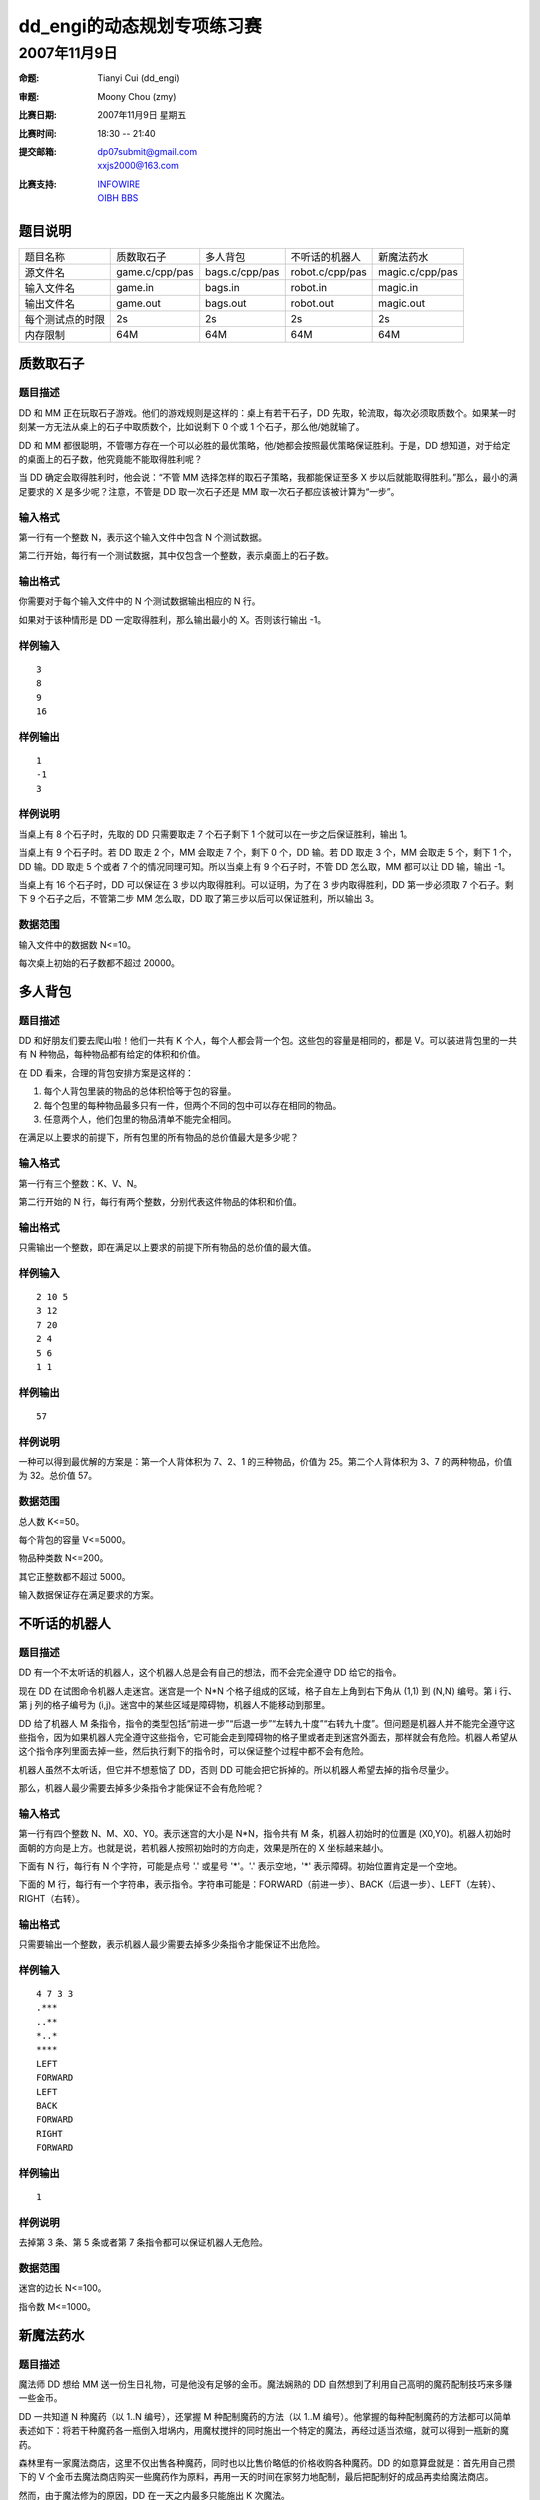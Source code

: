 ===========================
dd_engi的动态规划专项练习赛
===========================

~~~~~~~~~~~~~
2007年11月9日
~~~~~~~~~~~~~


:命题: Tianyi Cui (dd_engi)
:审题: Moony Chou (zmy)
:比赛日期: 2007年11月9日 星期五
:比赛时间: 18:30 -- 21:40
:提交邮箱: | dp07submit@gmail.com
           | xxjs2000@163.com
:比赛支持: | `INFOWIRE`_
           | `OIBH BBS`_

.. _INFOWIRE: https://groups.google.com/group/infowire/browse_thread/thread/1fa0cc1cb5e21175

.. _OIBH BBS: http://oibh.org/bbs/thread-17787-1-1.html

--------
题目说明
--------

================= ================ ================= ================= =================
题目名称           质数取石子       多人背包           不听话的机器人     新魔法药水
----------------- ---------------- ----------------- ----------------- -----------------
源文件名           game.c/cpp/pas   bags.c/cpp/pas    robot.c/cpp/pas   magic.c/cpp/pas
----------------- ---------------- ----------------- ----------------- -----------------
输入文件名         game.in          bags.in           robot.in          magic.in
----------------- ---------------- ----------------- ----------------- -----------------
输出文件名         game.out         bags.out          robot.out         magic.out
----------------- ---------------- ----------------- ----------------- -----------------
每个测试点的时限    2s               2s                2s                2s
----------------- ---------------- ----------------- ----------------- -----------------
内存限制           64M              64M               64M               64M
================= ================ ================= ================= =================

----------
质数取石子
----------


题目描述
========

DD 和 MM 正在玩取石子游戏。他们的游戏规则是这样的：桌上有若干石子，DD 先取，轮流取，每次必须取质数个。如果某一时刻某一方无法从桌上的石子中取质数个，比如说剩下 0 个或 1 个石子，那么他/她就输了。

DD 和 MM 都很聪明，不管哪方存在一个可以必胜的最优策略，他/她都会按照最优策略保证胜利。于是，DD 想知道，对于给定的桌面上的石子数，他究竟能不能取得胜利呢？

当 DD 确定会取得胜利时，他会说：“不管 MM 选择怎样的取石子策略，我都能保证至多 X 步以后就能取得胜利。”那么，最小的满足要求的 X 是多少呢？注意，不管是 DD 取一次石子还是 MM 取一次石子都应该被计算为“一步”。


输入格式
========

第一行有一个整数 N，表示这个输入文件中包含 N 个测试数据。

第二行开始，每行有一个测试数据，其中仅包含一个整数，表示桌面上的石子数。


输出格式
========

你需要对于每个输入文件中的 N 个测试数据输出相应的 N 行。

如果对于该种情形是 DD 一定取得胜利，那么输出最小的 X。否则该行输出 -1。


样例输入
========

::

	3
	8
	9
	16


样例输出
========

::

	1
	-1
	3


样例说明
========

当桌上有 8 个石子时，先取的 DD 只需要取走 7 个石子剩下 1 个就可以在一步之后保证胜利，输出 1。

当桌上有 9 个石子时。若 DD 取走 2 个，MM 会取走 7 个，剩下 0 个，DD 输。若 DD 取走 3 个，MM 会取走 5 个，剩下 1 个，DD 输。DD 取走 5 个或者 7 个的情况同理可知。所以当桌上有 9 个石子时，不管 DD 怎么取，MM 都可以让 DD 输，输出 -1。

当桌上有 16 个石子时，DD 可以保证在 3 步以内取得胜利。可以证明，为了在 3 步内取得胜利，DD 第一步必须取 7 个石子。剩下 9 个石子之后，不管第二步 MM 怎么取，DD 取了第三步以后可以保证胜利，所以输出 3。


数据范围
========

输入文件中的数据数 N<=10。

每次桌上初始的石子数都不超过 20000。

--------
多人背包
--------

题目描述
========

DD 和好朋友们要去爬山啦！他们一共有 K 个人，每个人都会背一个包。这些包的容量是相同的，都是 V。可以装进背包里的一共有 N 种物品，每种物品都有给定的体积和价值。

在 DD 看来，合理的背包安排方案是这样的：

(1) 每个人背包里装的物品的总体积恰等于包的容量。
(2) 每个包里的每种物品最多只有一件，但两个不同的包中可以存在相同的物品。
(3) 任意两个人，他们包里的物品清单不能完全相同。

在满足以上要求的前提下，所有包里的所有物品的总价值最大是多少呢？


输入格式
========

第一行有三个整数：K、V、N。

第二行开始的 N 行，每行有两个整数，分别代表这件物品的体积和价值。


输出格式
========

只需输出一个整数，即在满足以上要求的前提下所有物品的总价值的最大值。


样例输入
========

::

	2 10 5
	3 12
	7 20
	2 4
	5 6
	1 1


样例输出
========

::

	57


样例说明
========

一种可以得到最优解的方案是：第一个人背体积为 7、2、1 的三种物品，价值为 25。第二个人背体积为 3、7 的两种物品，价值为 32。总价值 57。


数据范围
========

总人数 K<=50。

每个背包的容量 V<=5000。

物品种类数 N<=200。

其它正整数都不超过 5000。

输入数据保证存在满足要求的方案。


--------------
不听话的机器人
--------------

题目描述
========

DD 有一个不太听话的机器人，这个机器人总是会有自己的想法，而不会完全遵守 DD 给它的指令。

现在 DD 在试图命令机器人走迷宫。迷宫是一个 N*N 个格子组成的区域，格子自左上角到右下角从 (1,1) 到 (N,N) 编号。第 i 行、第 j 列的格子编号为 (i,j)。迷宫中的某些区域是障碍物，机器人不能移动到那里。

DD 给了机器人 M 条指令，指令的类型包括“前进一步”“后退一步”“左转九十度”“右转九十度”。但问题是机器人并不能完全遵守这些指令，因为如果机器人完全遵守这些指令，它可能会走到障碍物的格子里或者走到迷宫外面去，那样就会有危险。机器人希望从这个指令序列里面去掉一些，然后执行剩下的指令时，可以保证整个过程中都不会有危险。

机器人虽然不太听话，但它并不想惹恼了 DD，否则 DD 可能会把它拆掉的。所以机器人希望去掉的指令尽量少。

那么，机器人最少需要去掉多少条指令才能保证不会有危险呢？


输入格式
========

第一行有四个整数 N、M、X0、Y0。表示迷宫的大小是 N*N，指令共有 M 条，机器人初始时的位置是 (X0,Y0)。机器人初始时面朝的方向是上方。也就是说，若机器人按照初始时的方向走，效果是所在的 X 坐标越来越小。

下面有 N 行，每行有 N 个字符，可能是点号 '.' 或星号 '*'。'.' 表示空地，'*' 表示障碍。初始位置肯定是一个空地。

下面的 M 行，每行有一个字符串，表示指令。字符串可能是：FORWARD（前进一步）、BACK（后退一步）、LEFT（左转）、RIGHT（右转）。


输出格式
========

只需要输出一个整数，表示机器人最少需要去掉多少条指令才能保证不出危险。


样例输入
========

::

	4 7 3 3
	.***
	..**
	*..*
	****
	LEFT
	FORWARD
	LEFT
	BACK
	FORWARD
	RIGHT
	FORWARD


样例输出
========

::

	1


样例说明
========

去掉第 3 条、第 5 条或者第 7 条指令都可以保证机器人无危险。


数据范围
========

迷宫的边长 N<=100。

指令数 M<=1000。


----------
新魔法药水
----------

题目描述
========

魔法师 DD 想给 MM 送一份生日礼物，可是他没有足够的金币。魔法娴熟的 DD 自然想到了利用自己高明的魔药配制技巧来多赚一些金币。

DD 一共知道 N 种魔药（以 1..N 编号），还掌握 M 种配制魔药的方法（以 1..M 编号）。他掌握的每种配制魔药的方法都可以简单表述如下：将若干种魔药各一瓶倒入坩埚内，用魔杖搅拌的同时施出一个特定的魔法，再经过适当浓缩，就可以得到一瓶新的魔药。

森林里有一家魔法商店，这里不仅出售各种魔药，同时也以比售价略低的价格收购各种魔药。DD 的如意算盘就是：首先用自己攒下的 V 个金币去魔法商店购买一些魔药作为原料，再用一天的时间在家努力地配制，最后把配制好的成品再卖给魔法商店。

然而，由于魔法修为的原因，DD 在一天之内最多只能施出 K 次魔法。

DD 想让你帮他算一算，他最多能够在这一天时间内赚到多少金币呢？


输入格式
========

第一行有四个整数：N、M、V、K。

第二行开始的 N 行，每行有两个整数，第 i+1 行的两个整数分别表示第 i 种魔药的销售价和收购价。

第 N+2 行开始的 M 行，每行有若干个整数，表示 DD 知道的一种魔药配制方法。每行的格式都是这样的：第一个整数表示这种魔药配制方法可以得到的一瓶魔药成品的编号。下一个整数 n（n<N），表示这种配制方法需要 n 瓶原料。下面 n 个整数，表示这 n 瓶原料的编号。


输出格式
========

只需输出一个整数，表示最多可以赚到金币的数量。


样例输入
========

::

	4 2 6 3
	1 0
	1 0
	5 3
	20 15
	3 2 1 2
	4 3 1 2 3


样例输出
========

::

	12


样例说明
========

一种最优方案是：买进 1 号和 2 号药水各三瓶，花费 6 金币。使用 1 号魔法 2 次，2 号魔法 1 次。最后得到一瓶 3 号药水，一瓶 4 号药水，卖得 18 金币。赚了 12 金币。


数据范围
========

药水种类 N<=60。

配制方法数 M<=240。

初始的金币数 V<=1000。

每天可施的魔法数 K<=30。


.. Important:: 你作为email附件发送的压缩包，应该包括且仅包括你要提交的所有源文件（.c/.cpp/.pas），没有任何文件夹，更不要打包任何可执行文件。压缩包的文件名即你想采用的参赛名。

.. footer::

  Copyright (c)  2007  Tianyi Cui

  Permission is granted to copy, distribute and/or modify this document under the terms of `the GNU Free Documentation License`_, Version 1.2 or any later version published by the Free Software Foundation.

.. _the GNU Free Documentation License: http://www.gnu.org/licenses/fdl.txt
